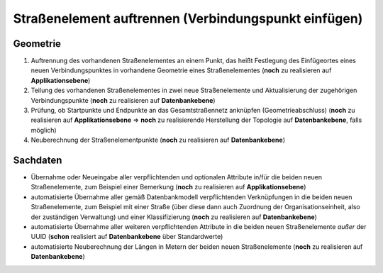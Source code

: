 .. index:: Endpunkte, Gesamtstraßennetz, Startpunkte, Stationierung, Straßen, Straßenelemente, Straßenelementpunkte, Topologie, Verbindungspunkte

Straßenelement auftrennen (Verbindungspunkt einfügen)
=====================================================

.. image:: /_static/strassenelement-auftrennen.png

.. _strassenelement-auftrennen_geometrie:

Geometrie
---------

#. Auftrennung des vorhandenen Straßenelementes an einem Punkt, das heißt Festlegung des Einfügeortes eines neuen Verbindungspunktes in vorhandene Geometrie eines Straßenelementes (**noch** zu realisieren auf **Applikationsebene**)
#. Teilung des vorhandenen Straßenelementes in zwei neue Straßenelemente und Aktualisierung der zugehörigen Verbindungspunkte (**noch** zu realisieren auf **Datenbankebene**)
#. Prüfung, ob Startpunkte und Endpunkte an das Gesamtstraßennetz anknüpfen (Geometrieabschluss) (**noch** zu realisieren auf **Applikationsebene** ⇒ **noch** zu realisierende Herstellung der Topologie auf **Datenbankebene**, falls möglich)
#. Neuberechnung der Straßenelementpunkte (**noch** zu realisieren auf **Datenbankebene**)

.. _strassenelement-auftrennen_sachdaten:

Sachdaten
---------

* Übernahme oder Neueingabe aller verpflichtenden und optionalen Attribute in/für die beiden neuen Straßenelemente, zum Beispiel einer Bemerkung (**noch** zu realisieren auf **Applikationsebene**)
* automatisierte Übernahme aller gemäß Datenbankmodell verpflichtenden Verknüpfungen in die beiden neuen Straßenelemente, zum Beispiel mit einer Straße (über diese dann auch Zuordnung der Organisationseinheit, also der zuständigen Verwaltung) und einer Klassifizierung (**noch** zu realisieren auf **Datenbankebene**)
* automatisierte Übernahme aller weiteren verpflichtenden Attribute in die beiden neuen Straßenelemente *außer* der UUID (**schon** realisiert auf **Datenbankebene** über Standardwerte)
* automatisierte Neuberechnung der Längen in Metern der beiden neuen Straßenelemente (**noch** zu realisieren auf **Datenbankebene**)
